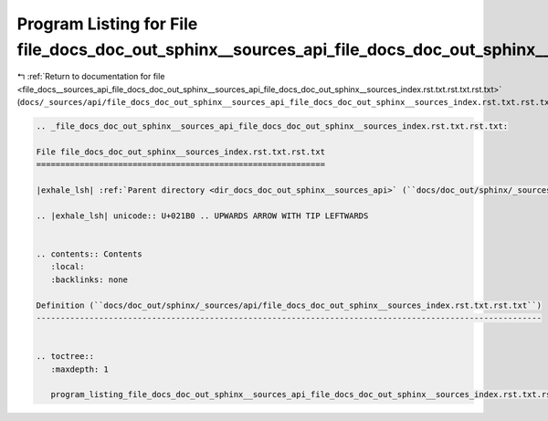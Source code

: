
.. _program_listing_file_docs__sources_api_file_docs_doc_out_sphinx__sources_api_file_docs_doc_out_sphinx__sources_index.rst.txt.rst.txt.rst.txt:

Program Listing for File file_docs_doc_out_sphinx__sources_api_file_docs_doc_out_sphinx__sources_index.rst.txt.rst.txt.rst.txt
==============================================================================================================================

|exhale_lsh| :ref:`Return to documentation for file <file_docs__sources_api_file_docs_doc_out_sphinx__sources_api_file_docs_doc_out_sphinx__sources_index.rst.txt.rst.txt.rst.txt>` (``docs/_sources/api/file_docs_doc_out_sphinx__sources_api_file_docs_doc_out_sphinx__sources_index.rst.txt.rst.txt.rst.txt``)

.. |exhale_lsh| unicode:: U+021B0 .. UPWARDS ARROW WITH TIP LEFTWARDS

.. code-block:: cpp

   
   .. _file_docs_doc_out_sphinx__sources_api_file_docs_doc_out_sphinx__sources_index.rst.txt.rst.txt:
   
   File file_docs_doc_out_sphinx__sources_index.rst.txt.rst.txt
   ============================================================
   
   |exhale_lsh| :ref:`Parent directory <dir_docs_doc_out_sphinx__sources_api>` (``docs/doc_out/sphinx/_sources/api``)
   
   .. |exhale_lsh| unicode:: U+021B0 .. UPWARDS ARROW WITH TIP LEFTWARDS
   
   
   .. contents:: Contents
      :local:
      :backlinks: none
   
   Definition (``docs/doc_out/sphinx/_sources/api/file_docs_doc_out_sphinx__sources_index.rst.txt.rst.txt``)
   ---------------------------------------------------------------------------------------------------------
   
   
   .. toctree::
      :maxdepth: 1
   
      program_listing_file_docs_doc_out_sphinx__sources_api_file_docs_doc_out_sphinx__sources_index.rst.txt.rst.txt.rst
   
   
   
   
   
   
   
   
   
